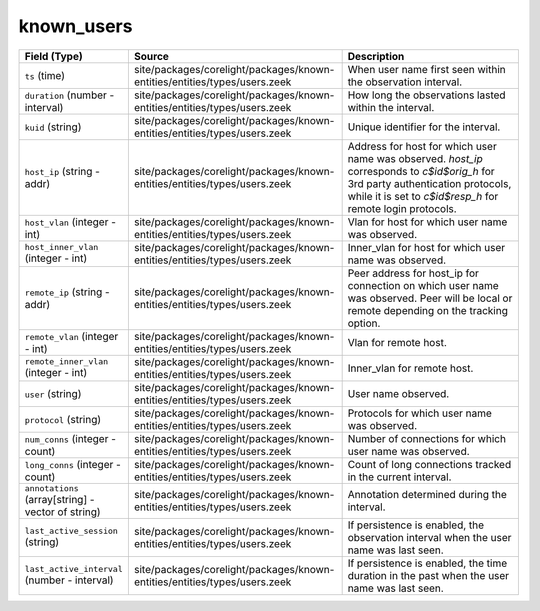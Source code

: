 .. _ref_logs_known_users:

known_users
-----------
.. list-table::
   :header-rows: 1
   :class: longtable
   :widths: 1 3 3

   * - Field (Type)
     - Source
     - Description

   * - ``ts`` (time)
     - site/packages/corelight/packages/known-entities/entities/types/users.zeek
     - When user name first seen within the observation interval.

   * - ``duration`` (number - interval)
     - site/packages/corelight/packages/known-entities/entities/types/users.zeek
     - How long the observations lasted within the interval.

   * - ``kuid`` (string)
     - site/packages/corelight/packages/known-entities/entities/types/users.zeek
     - Unique identifier for the interval.

   * - ``host_ip`` (string - addr)
     - site/packages/corelight/packages/known-entities/entities/types/users.zeek
     - Address for host for which user name was observed.
       `host_ip` corresponds to `c$id$orig_h` for 3rd party authentication protocols,
       while it is set to `c$id$resp_h` for remote login protocols.

   * - ``host_vlan`` (integer - int)
     - site/packages/corelight/packages/known-entities/entities/types/users.zeek
     - Vlan for host for which user name was observed.

   * - ``host_inner_vlan`` (integer - int)
     - site/packages/corelight/packages/known-entities/entities/types/users.zeek
     - Inner_vlan for host for which user name was observed.

   * - ``remote_ip`` (string - addr)
     - site/packages/corelight/packages/known-entities/entities/types/users.zeek
     - Peer address for host_ip for connection on which user name was observed.
       Peer will be local or remote depending on the tracking option.

   * - ``remote_vlan`` (integer - int)
     - site/packages/corelight/packages/known-entities/entities/types/users.zeek
     - Vlan for remote host.

   * - ``remote_inner_vlan`` (integer - int)
     - site/packages/corelight/packages/known-entities/entities/types/users.zeek
     - Inner_vlan for remote host.

   * - ``user`` (string)
     - site/packages/corelight/packages/known-entities/entities/types/users.zeek
     - User name observed.

   * - ``protocol`` (string)
     - site/packages/corelight/packages/known-entities/entities/types/users.zeek
     - Protocols for which user name was observed.

   * - ``num_conns`` (integer - count)
     - site/packages/corelight/packages/known-entities/entities/types/users.zeek
     - Number of connections for which user name was observed.

   * - ``long_conns`` (integer - count)
     - site/packages/corelight/packages/known-entities/entities/types/users.zeek
     - Count of long connections tracked in the current interval.

   * - ``annotations`` (array[string] - vector of string)
     - site/packages/corelight/packages/known-entities/entities/types/users.zeek
     - Annotation determined during the interval.

   * - ``last_active_session`` (string)
     - site/packages/corelight/packages/known-entities/entities/types/users.zeek
     - If persistence is enabled, the observation interval
       when the user name was last seen.

   * - ``last_active_interval`` (number - interval)
     - site/packages/corelight/packages/known-entities/entities/types/users.zeek
     - If persistence is enabled, the time duration in the
       past when the user name was last seen.
